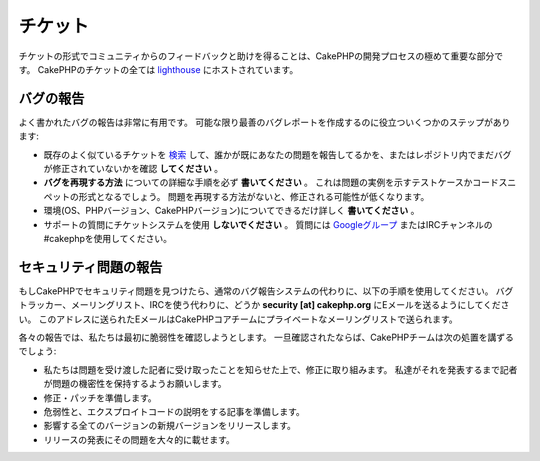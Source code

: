 チケット
########

チケットの形式でコミュニティからのフィードバックと助けを得ることは、CakePHPの開発プロセスの極めて重要な部分です。
CakePHPのチケットの全ては `lighthouse <http://cakephp.lighthouseapp.com>`_ にホストされています。

バグの報告
==========

よく書かれたバグの報告は非常に有用です。
可能な限り最善のバグレポートを作成するのに役立ついくつかのステップがあります:

* 既存のよく似ているチケットを
  `検索 <http://cakephp.lighthouseapp.com/projects/42648-cakephp/tickets?q=ITS+BROKEN>`_
  して、誰かが既にあなたの問題を報告してるかを、またはレポジトリ内でまだバグが修正されていないかを確認 **してください** 。
* **バグを再現する方法** についての詳細な手順を必ず **書いてください** 。
  これは問題の実例を示すテストケースかコードスニペットの形式となるでしょう。
  問題を再現する方法がないと、修正される可能性が低くなります。
* 環境(OS、PHPバージョン、CakePHPバージョン)についてできるだけ詳しく **書いてください** 。
* サポートの質問にチケットシステムを使用 **しないでください** 。
  質問には
  `Googleグループ <http://groups.google.com/group/cake-php>`_
  またはIRCチャンネルの#cakephpを使用してください。


セキュリティ問題の報告
======================

もしCakePHPでセキュリティ問題を見つけたら、通常のバグ報告システムの代わりに、以下の手順を使用してください。
バグトラッカー、メーリングリスト、IRCを使う代わりに、どうか **security [at] cakephp.org** にEメールを送るようにしてください。
このアドレスに送られたEメールはCakePHPコアチームにプライベートなメーリングリストで送られます。

各々の報告では、私たちは最初に脆弱性を確認しようとします。
一旦確認されたならば、CakePHPチームは次の処置を講ずるでしょう:

* 私たちは問題を受け渡した記者に受け取ったことを知らせた上で、修正に取り組みます。
  私達がそれを発表するまで記者が問題の機密性を保持するようお願いします。
* 修正・パッチを準備します。
* 危弱性と、エクスプロイトコードの説明をする記事を準備します。
* 影響する全てのバージョンの新規バージョンをリリースします。
* リリースの発表にその問題を大々的に載せます。



